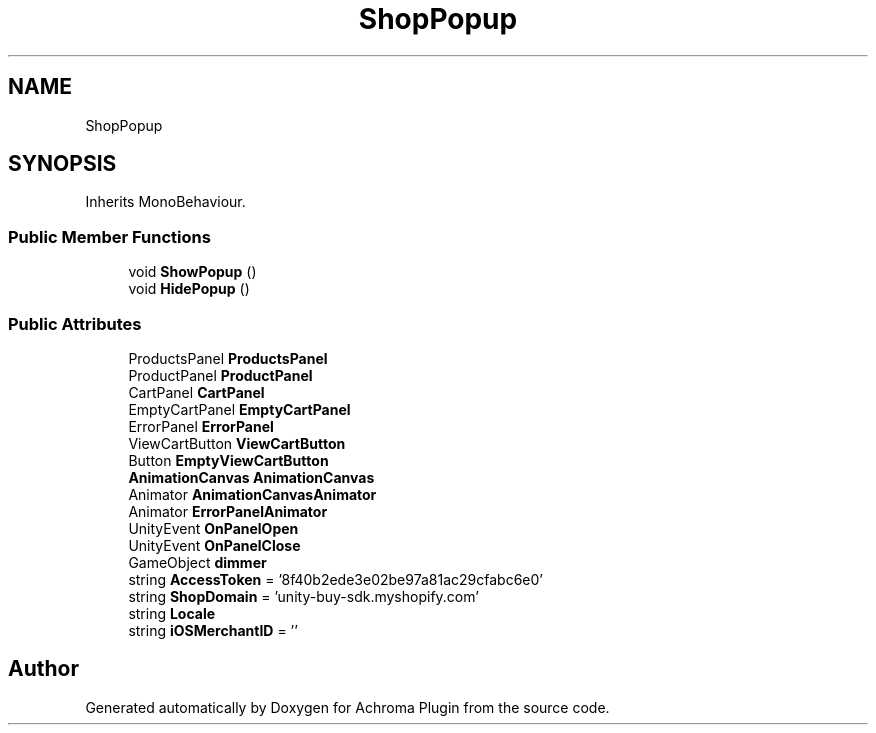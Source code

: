 .TH "ShopPopup" 3 "Achroma Plugin" \" -*- nroff -*-
.ad l
.nh
.SH NAME
ShopPopup
.SH SYNOPSIS
.br
.PP
.PP
Inherits MonoBehaviour\&.
.SS "Public Member Functions"

.in +1c
.ti -1c
.RI "void \fBShowPopup\fP ()"
.br
.ti -1c
.RI "void \fBHidePopup\fP ()"
.br
.in -1c
.SS "Public Attributes"

.in +1c
.ti -1c
.RI "ProductsPanel \fBProductsPanel\fP"
.br
.ti -1c
.RI "ProductPanel \fBProductPanel\fP"
.br
.ti -1c
.RI "CartPanel \fBCartPanel\fP"
.br
.ti -1c
.RI "EmptyCartPanel \fBEmptyCartPanel\fP"
.br
.ti -1c
.RI "ErrorPanel \fBErrorPanel\fP"
.br
.ti -1c
.RI "ViewCartButton \fBViewCartButton\fP"
.br
.ti -1c
.RI "Button \fBEmptyViewCartButton\fP"
.br
.ti -1c
.RI "\fBAnimationCanvas\fP \fBAnimationCanvas\fP"
.br
.ti -1c
.RI "Animator \fBAnimationCanvasAnimator\fP"
.br
.ti -1c
.RI "Animator \fBErrorPanelAnimator\fP"
.br
.ti -1c
.RI "UnityEvent \fBOnPanelOpen\fP"
.br
.ti -1c
.RI "UnityEvent \fBOnPanelClose\fP"
.br
.ti -1c
.RI "GameObject \fBdimmer\fP"
.br
.ti -1c
.RI "string \fBAccessToken\fP = '8f40b2ede3e02be97a81ac29cfabc6e0'"
.br
.ti -1c
.RI "string \fBShopDomain\fP = 'unity\-buy\-sdk\&.myshopify\&.com'"
.br
.ti -1c
.RI "string \fBLocale\fP"
.br
.ti -1c
.RI "string \fBiOSMerchantID\fP = ''"
.br
.in -1c

.SH "Author"
.PP 
Generated automatically by Doxygen for Achroma Plugin from the source code\&.
